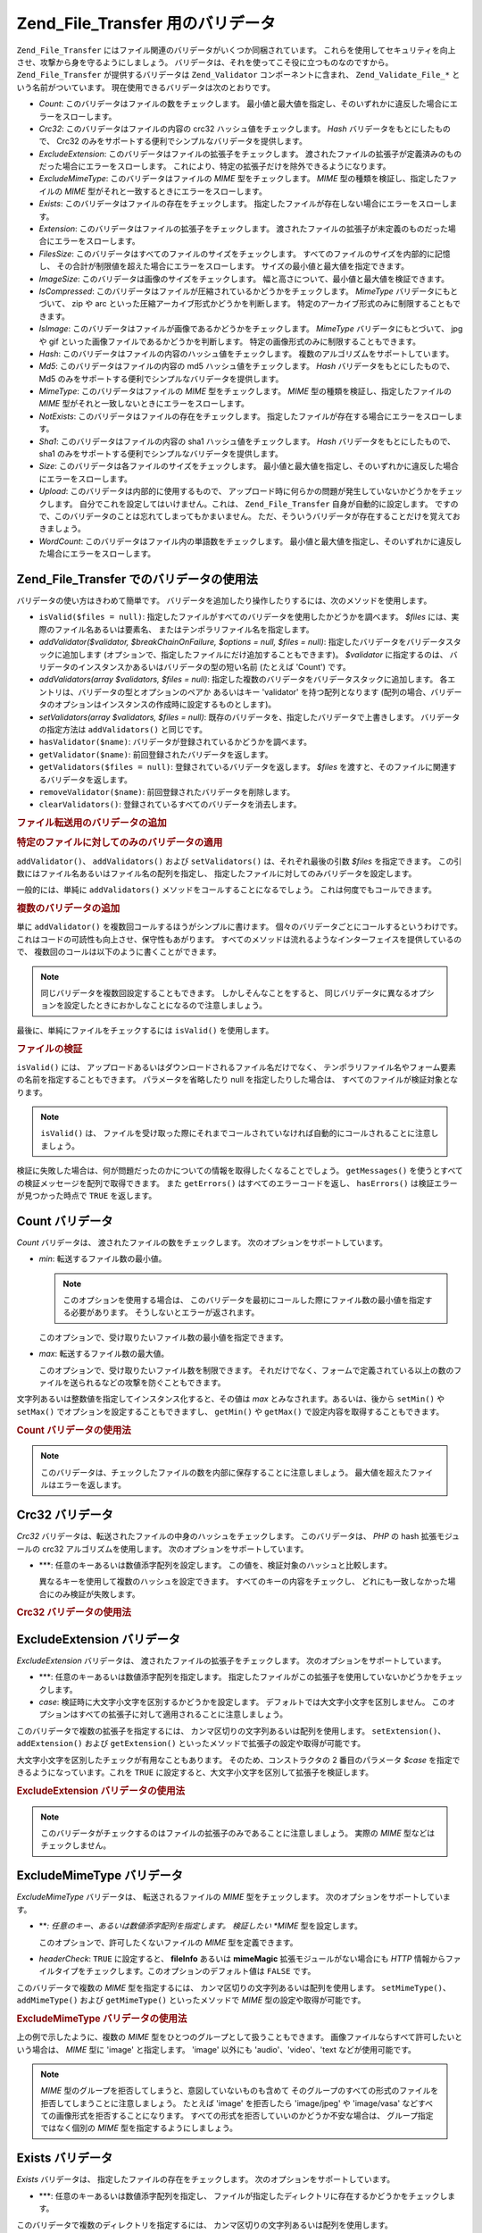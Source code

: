 .. EN-Revision: none
.. _zend.file.transfer.validators:

Zend_File_Transfer 用のバリデータ
==========================

``Zend_File_Transfer`` にはファイル関連のバリデータがいくつか同梱されています。
これらを使用してセキュリティを向上させ、攻撃から身を守るようにしましょう。
バリデータは、それを使ってこそ役に立つものなのですから。 ``Zend_File_Transfer``
が提供するバリデータは ``Zend_Validator`` コンポーネントに含まれ、 ``Zend_Validate_File_*``
という名前がついています。 現在使用できるバリデータは次のとおりです。

- *Count*: このバリデータはファイルの数をチェックします。
  最小値と最大値を指定し、そのいずれかに違反した場合にエラーをスローします。

- *Crc32*: このバリデータはファイルの内容の crc32 ハッシュ値をチェックします。 *Hash*
  バリデータをもとにしたもので、 Crc32
  のみをサポートする便利でシンプルなバリデータを提供します。

- *ExcludeExtension*: このバリデータはファイルの拡張子をチェックします。
  渡されたファイルの拡張子が定義済みのものだった場合にエラーをスローします。
  これにより、特定の拡張子だけを除外できるようになります。

- *ExcludeMimeType*: このバリデータはファイルの *MIME* 型をチェックします。 *MIME*
  型の種類を検証し、指定したファイルの *MIME*
  型がそれと一致するときにエラーをスローします。

- *Exists*: このバリデータはファイルの存在をチェックします。
  指定したファイルが存在しない場合にエラーをスローします。

- *Extension*: このバリデータはファイルの拡張子をチェックします。
  渡されたファイルの拡張子が未定義のものだった場合にエラーをスローします。

- *FilesSize*: このバリデータはすべてのファイルのサイズをチェックします。
  すべてのファイルのサイズを内部的に記憶し、
  その合計が制限値を超えた場合にエラーをスローします。
  サイズの最小値と最大値を指定できます。

- *ImageSize*: このバリデータは画像のサイズをチェックします。
  幅と高さについて、最小値と最大値を検証できます。

- *IsCompressed*:
  このバリデータはファイルが圧縮されているかどうかをチェックします。 *MimeType*
  バリデータにもとづいて、 zip や arc
  といった圧縮アーカイブ形式かどうかを判断します。
  特定のアーカイブ形式のみに制限することもできます。

- *IsImage*: このバリデータはファイルが画像であるかどうかをチェックします。
  *MimeType* バリデータにもとづいて、 jpg や gif
  といった画像ファイルであるかどうかを判断します。
  特定の画像形式のみに制限することもできます。

- *Hash*: このバリデータはファイルの内容のハッシュ値をチェックします。
  複数のアルゴリズムをサポートしています。

- *Md5*: このバリデータはファイルの内容の md5 ハッシュ値をチェックします。 *Hash*
  バリデータをもとにしたもので、 Md5
  のみをサポートする便利でシンプルなバリデータを提供します。

- *MimeType*: このバリデータはファイルの *MIME* 型をチェックします。 *MIME*
  型の種類を検証し、指定したファイルの *MIME*
  型がそれと一致しないときにエラーをスローします。

- *NotExists*: このバリデータはファイルの存在をチェックします。
  指定したファイルが存在する場合にエラーをスローします。

- *Sha1*: このバリデータはファイルの内容の sha1 ハッシュ値をチェックします。 *Hash*
  バリデータをもとにしたもので、 sha1
  のみをサポートする便利でシンプルなバリデータを提供します。

- *Size*: このバリデータは各ファイルのサイズをチェックします。
  最小値と最大値を指定し、そのいずれかに違反した場合にエラーをスローします。

- *Upload*: このバリデータは内部的に使用するもので、
  アップロード時に何らかの問題が発生していないかどうかをチェックします。
  自分でこれを設定してはいけません。これは、 ``Zend_File_Transfer``
  自身が自動的に設定します。
  ですので、このバリデータのことは忘れてしまってもかまいません。
  ただ、そういうバリデータが存在することだけを覚えておきましょう。

- *WordCount*: このバリデータはファイル内の単語数をチェックします。
  最小値と最大値を指定し、そのいずれかに違反した場合にエラーをスローします。

.. _zend.file.transfer.validators.usage:

Zend_File_Transfer でのバリデータの使用法
------------------------------

バリデータの使い方はきわめて簡単です。
バリデータを追加したり操作したりするには、次のメソッドを使用します。

- ``isValid($files = null)``:
  指定したファイルがすべてのバリデータを使用したかどうかを調べます。 *$files*
  には、実際のファイル名あるいは要素名、
  またはテンポラリファイル名を指定します。

- *addValidator($validator, $breakChainOnFailure, $options = null, $files = null)*:
  指定したバリデータをバリデータスタックに追加します
  (オプションで、指定したファイルにだけ追加することもできます)。 *$validator*
  に指定するのは、 バリデータのインスタンスかあるいはバリデータの型の短い名前
  (たとえば 'Count') です。

- *addValidators(array $validators, $files = null)*:
  指定した複数のバリデータをバリデータスタックに追加します。
  各エントリは、バリデータの型とオプションのペアか あるいはキー 'validator'
  を持つ配列となります
  (配列の場合、バリデータのオプションはインスタンスの作成時に設定するものとします)。

- *setValidators(array $validators, $files = null)*:
  既存のバリデータを、指定したバリデータで上書きします。
  バリデータの指定方法は ``addValidators()`` と同じです。

- ``hasValidator($name)``: バリデータが登録されているかどうかを調べます。

- ``getValidator($name)``: 前回登録されたバリデータを返します。

- ``getValidators($files = null)``: 登録されているバリデータを返します。 *$files*
  を渡すと、そのファイルに関連するバリデータを返します。

- ``removeValidator($name)``: 前回登録されたバリデータを削除します。

- ``clearValidators()``: 登録されているすべてのバリデータを消去します。

.. _zend.file.transfer.validators.usage.example:

.. rubric:: ファイル転送用のバリデータの追加

.. code-block:: php
   :linenos:

   $upload = new Zend_File_Transfer();

   // ファイルサイズを 20000 バイトに設定します
   $upload->addValidator('Size', false, 20000);

   // ファイルサイズの最小値を 20 バイト、最大値を 20000 バイトに設定します
   $upload->addValidator('Size', false, array('min' => 20, 'max' => 20000));

   // ファイルサイズの最小値を 20 バイト、最大値を 20000 バイトに設定し、
   // 同時にファイルの数も設定します
   $upload->setValidators(array(
       'Size'  => array('min' => 20, 'max' => 20000),
       'Count' => array('min' => 1, 'max' => 3),
   ));

.. _zend.file.transfer.validators.usage.exampletwo:

.. rubric:: 特定のファイルに対してのみのバリデータの適用

``addValidator()``\ 、 ``addValidators()`` および ``setValidators()`` は、それぞれ最後の引数
*$files* を指定できます。
この引数にはファイル名あるいはファイル名の配列を指定し、
指定したファイルに対してのみバリデータを設定します。

.. code-block:: php
   :linenos:

   $upload = new Zend_File_Transfer();

   // ファイルサイズを 20000 バイトとし、それを 'file2' にのみ適用します
   $upload->addValidator('Size', false, 20000, 'file2');

一般的には、単純に ``addValidators()`` メソッドをコールすることになるでしょう。
これは何度でもコールできます。

.. _zend.file.transfer.validators.usage.examplemultiple:

.. rubric:: 複数のバリデータの追加

単に ``addValidator()`` を複数回コールするほうがシンプルに書けます。
個々のバリデータごとにコールするというわけです。
これはコードの可読性も向上させ、保守性もあがります。
すべてのメソッドは流れるようなインターフェイスを提供しているので、
複数回のコールは以下のように書くことができます。

.. code-block:: php
   :linenos:

   $upload = new Zend_File_Transfer();

   // ファイルサイズを 20000 バイトに設定します
   $upload->addValidator('Size', false, 20000)
          ->addValidator('Count', false, 2)
          ->addValidator('Filessize', false, 25000);

.. note::

   同じバリデータを複数回設定することもできます。 しかしそんなことをすると、
   同じバリデータに異なるオプションを設定したときにおかしなことになるので注意しましょう。

最後に、単純にファイルをチェックするには ``isValid()`` を使用します。

.. _zend.file.transfer.validators.usage.exampleisvalid:

.. rubric:: ファイルの検証

``isValid()`` には、 アップロードあるいはダウンロードされるファイル名だけでなく、
テンポラリファイル名やフォーム要素の名前を指定することもできます。
パラメータを省略したり null を指定したりした場合は、
すべてのファイルが検証対象となります。

.. code-block:: php
   :linenos:

   $upload = new Zend_File_Transfer();

   // ファイルサイズを 20000 バイトに設定します
   $upload->addValidator('Size', false, 20000)
          ->addValidator('Count', false, 2)
          ->addValidator('Filessize', false, 25000);

   if (!$upload->isValid()) {
       print "検証に失敗";
   }

.. note::

   ``isValid()`` は、
   ファイルを受け取った際にそれまでコールされていなければ自動的にコールされることに注意しましょう。

検証に失敗した場合は、何が問題だったのかについての情報を取得したくなることでしょう。
``getMessages()`` を使うとすべての検証メッセージを配列で取得できます。 また
``getErrors()`` はすべてのエラーコードを返し、 ``hasErrors()``
は検証エラーが見つかった時点で ``TRUE`` を返します。

.. _zend.file.transfer.validators.count:

Count バリデータ
-----------

*Count* バリデータは、 渡されたファイルの数をチェックします。
次のオプションをサポートしています。

- *min*: 転送するファイル数の最小値。

  .. note::

     このオプションを使用する場合は、
     このバリデータを最初にコールした際にファイル数の最小値を指定する必要があります。
     そうしないとエラーが返されます。

  このオプションで、受け取りたいファイル数の最小値を指定できます。

- *max*: 転送するファイル数の最大値。

  このオプションで、受け取りたいファイル数を制限できます。
  それだけでなく、フォームで定義されている以上の数のファイルを送られるなどの攻撃を防ぐこともできます。

文字列あるいは整数値を指定してインスタンス化すると、その値は *max*
とみなされます。あるいは、後から ``setMin()`` や ``setMax()``
でオプションを設定することもできますし、 ``getMin()`` や ``getMax()``
で設定内容を取得することもできます。

.. _zend.file.transfer.validators.count.example:

.. rubric:: Count バリデータの使用法

.. code-block:: php
   :linenos:

   $upload = new Zend_File_Transfer();

   // ファイルの数を最大 2 に制限します
   $upload->addValidator('Count', false, 2);

   // 最大でも 5 個、少なくとも 1 つのファイルが返されるよう制限します
   $upload->addValidator('Count', false, array('min' =>1, 'max' => 5));

.. note::

   このバリデータは、チェックしたファイルの数を内部に保存することに注意しましょう。
   最大値を超えたファイルはエラーを返します。

.. _zend.file.transfer.validators.crc32:

Crc32 バリデータ
-----------

*Crc32* バリデータは、転送されたファイルの中身のハッシュをチェックします。
このバリデータは、 *PHP* の hash 拡張モジュールの crc32 アルゴリズムを使用します。
次のオプションをサポートしています。

- ***: 任意のキーあるいは数値添字配列を設定します。
  この値を、検証対象のハッシュと比較します。

  異なるキーを使用して複数のハッシュを設定できます。
  すべてのキーの内容をチェックし、
  どれにも一致しなかった場合にのみ検証が失敗します。

.. _zend.file.transfer.validators.crc32.example:

.. rubric:: Crc32 バリデータの使用法

.. code-block:: php
   :linenos:

   $upload = new Zend_File_Transfer();

   // アップロードされたファイルのハッシュが指定したものと一致するかどうかをチェックします
   $upload->addValidator('Crc32', false, '3b3652f');

   // ふたつの異なるハッシュを指定します
   $upload->addValidator('Crc32', false, array('3b3652f', 'e612b69'));

.. _zend.file.transfer.validators.excludeextension:

ExcludeExtension バリデータ
----------------------

*ExcludeExtension* バリデータは、 渡されたファイルの拡張子をチェックします。
次のオプションをサポートしています。

- ***: 任意のキーあるいは数値添字配列を指定します。
  指定したファイルがこの拡張子を使用していないかどうかをチェックします。

- *case*: 検証時に大文字小文字を区別するかどうかを設定します。
  デフォルトでは大文字小文字を区別しません。
  このオプションはすべての拡張子に対して適用されることに注意しましょう。

このバリデータで複数の拡張子を指定するには、
カンマ区切りの文字列あるいは配列を使用します。 ``setExtension()``\ 、 ``addExtension()``
および ``getExtension()`` といったメソッドで拡張子の設定や取得が可能です。

大文字小文字を区別したチェックが有用なこともあります。
そのため、コンストラクタの 2 番目のパラメータ *$case*
を指定できるようになっています。これを ``TRUE``
に設定すると、大文字小文字を区別して拡張子を検証します。

.. _zend.file.transfer.validators.excludeextension.example:

.. rubric:: ExcludeExtension バリデータの使用法

.. code-block:: php
   :linenos:

   $upload = new Zend_File_Transfer();

   // 拡張子 php あるいは exe のファイルは許可しません
   $upload->addValidator('ExcludeExtension', false, 'php,exe');

   // 拡張子 php あるいは exe のファイルを許可しない設定を配列記法で行います
   $upload->addValidator('ExcludeExtension', false, array('php', 'exe'));

    // 大文字小文字を区別するチェックを行います
   $upload->addValidator('ExcludeExtension',
                         false,
                         array('php', 'exe', 'case' => true));
   $upload->addValidator('ExcludeExtension',
                         false,
                         array('php', 'exe', 'case' => true));

.. note::

   このバリデータがチェックするのはファイルの拡張子のみであることに注意しましょう。
   実際の *MIME* 型などはチェックしません。

.. _zend.file.transfer.validators.excludemimetype:

ExcludeMimeType バリデータ
---------------------

*ExcludeMimeType* バリデータは、 転送されるファイルの *MIME* 型をチェックします。
次のオプションをサポートしています。

- ***: 任意のキー、あるいは数値添字配列を指定します。 検証したい *MIME*
  型を設定します。

  このオプションで、許可したくないファイルの *MIME* 型を定義できます。

- *headerCheck*: ``TRUE`` に設定すると、 **fileInfo** あるいは **mimeMagic**
  拡張モジュールがない場合にも *HTTP*
  情報からファイルタイプをチェックします。このオプションのデフォルト値は
  ``FALSE`` です。

このバリデータで複数の *MIME* 型を指定するには、
カンマ区切りの文字列あるいは配列を使用します。 ``setMimeType()``\ 、 ``addMimeType()``
および ``getMimeType()`` といったメソッドで *MIME* 型の設定や取得が可能です。

.. _zend.file.transfer.validators.excludemimetype.example:

.. rubric:: ExcludeMimeType バリデータの使用法

.. code-block:: php
   :linenos:

   $upload = new Zend_File_Transfer();

   // すべてのファイルで gif 画像の MIME 型を許可しません
   $upload->addValidator('ExcludeMimeType', false, 'image/gif');

   // すべてのファイルで gif 画像および jpg 画像の MIME 型を許可しません
   $upload->addValidator('ExcludeMimeType', false, array('image/gif', 'image/jpeg');

   // すべてのファイルで画像を許可しません
   $upload->addValidator('ExcludeMimeType', false, 'image');

上の例で示したように、複数の *MIME*
型をひとつのグループとして扱うこともできます。
画像ファイルならすべて許可したいという場合は、 *MIME* 型に 'image' と指定します。
'image' 以外にも 'audio'、'video'、'text などが使用可能です。

.. note::

   *MIME* 型のグループを拒否してしまうと、意図していないものも含めて
   そのグループのすべての形式のファイルを拒否してしまうことに注意しましょう。
   たとえば 'image' を拒否したら 'image/jpeg' や 'image/vasa'
   などすべての画像形式を拒否することになります。
   すべての形式を拒否していいのかどうか不安な場合は、
   グループ指定ではなく個別の *MIME* 型を指定するようにしましょう。

.. _zend.file.transfer.validators.exists:

Exists バリデータ
------------

*Exists* バリデータは、 指定したファイルの存在をチェックします。
次のオプションをサポートしています。

- ***: 任意のキーあるいは数値添字配列を指定し、
  ファイルが指定したディレクトリに存在するかどうかをチェックします。

このバリデータで複数のディレクトリを指定するには、
カンマ区切りの文字列あるいは配列を使用します。 ``setDirectory()``\ 、 ``addDirectory()``
および ``getDirectory()`` といったメソッドでディレクトリの設定や取得が可能です。

.. _zend.file.transfer.validators.exists.example:

.. rubric:: Exists バリデータの使用法

.. code-block:: php
   :linenos:

   $upload = new Zend_File_Transfer();

   // temp ディレクトリをチェック対象に追加します
   $upload->addValidator('Exists', false, '\temp');

   // ふたつのディレクトリを配列記法で追加します
   $upload->addValidator('Exists',
                         false,
                         array('\home\images', '\home\uploads'));

.. note::

   このバリデータは、ファイルが存在するかどうかをすべてのディレクトリでチェックすることに注意しましょう。
   指定したディレクトリのうちのどこかひとつでもファイルが存在しなかった場合に検証が失敗します。

.. _zend.file.transfer.validators.extension:

Extension バリデータ
---------------

*Extension* バリデータは、 渡されたファイルの拡張子をチェックします。
次のオプションをサポートしています。

- ***: 任意のキーあるいは数値添字配列を設定し、
  指定したファイルがこの拡張子かどうかをチェックします。

- *case*: チェックの際に大文字小文字を区別するかどうかを設定します。
  デフォルトでは大文字小文字を区別しません。
  このオプションは、すべての拡張子に対して適用されることに注意しましょう。

このバリデータで複数の拡張子を指定するには、
カンマ区切りの文字列あるいは配列を使用します。 ``setExtension()``\ 、 ``addExtension()``
および ``getExtension()`` といったメソッドで拡張子の設定や取得が可能です。

場合によっては大文字小文字を区別してチェックしたくなることもあるでしょう。
そんなときのために、コンストラクタで 2 番目のパラメータ *$case*
を指定できます。これを ``TRUE``
にすると、大文字小文字を区別して拡張子のチェックを行います。

.. _zend.file.transfer.validators.extension.example:

.. rubric:: Extension バリデータの使用法

.. code-block:: php
   :linenos:

   $upload = new Zend_File_Transfer();

   // 拡張子を jpg と png のみに制限します
   $upload->addValidator('Extension', false, 'jpg,png');

   // 配列形式で、拡張子を jpg と png のみに制限します
   $upload->addValidator('Extension', false, array('jpg', 'png'));

   // 大文字小文字を区別したチェックを行います
   $upload->addValidator('Extension', false, array('mo', 'png', 'case' => true));
   if (!$upload->isValid('C:\temp\myfile.MO')) {
       print 'Not valid because MO and mo do not match with case sensitivity;
   }

.. note::

   このバリデータがチェックするのはファイルの拡張子のみであることに注意しましょう。
   実際の *MIME* 型などはチェックしません。

.. _zend.file.transfer.validators.filessize:

FilesSize バリデータ
---------------

*FilesSize* バリデータは、 すべてのファイルの合計サイズをチェックします。
次のオプションをサポートしています。

- *min*: ファイルサイズの総合計の最小値を設定します。
  このオプションで、転送されるファイルの合計サイズの最小値を指定します。

- *max*: ファイルサイズの総合計の最大値を設定します。

  このオプションで、転送されるファイルの合計サイズの最大値を指定できます。
  個別のファイルのサイズはチェックしません。

- *bytestring*: 失敗したときに返す情報を、
  人間が読みやすい形式にするかファイルサイズそのものにするかを設定します。

  このオプションで、ユーザが受け取る結果が '10864' あるいは '10MB'
  のどちらの形式になるのかを指定できます。デフォルト値は ``TRUE`` で、'10MB'
  形式となります。

文字列を指定してインスタンス化すると、その値は *max* とみなされます。 後から
``setMin()`` や ``setMax()`` でオプションを設定することもできますし、 ``getMin()`` や
``getMax()`` で設定内容を取得することもできます。

サイズの指定には SI 記法も使えます。
これは多くのオペレーティングシステムでもサポートされているものです。 **20000
bytes** と書くかわりに、 **20kB** とすることができるのです。すべての単位は、1024
単位に変換されます。 使用できる単位は *kB*\ 、 *MB*\ 、 *GB*\ 、 *TB*\ 、 *PB* および *EB*
です。先ほど説明したとおり、1kB は 1024
バイトであることに注意する必要があります。

.. _zend.file.transfer.validators.filessize.example:

.. rubric:: FilesSize バリデータの使用法

.. code-block:: php
   :linenos:

   $upload = new Zend_File_Transfer();

   // アップロードされるファイルサイズの合計を 40000 バイトまでに制限します
   $upload->addValidator('FilesSize', false, 40000);

   // アップロードされるファイルサイズの合計を最大 4MB、最小 10kB に制限します
   $upload->addValidator('FilesSize',
                         false,
                         array('min' => '10kB', 'max' => '4MB'));

   // さきほどと同じですが、結果をプレーンなファイルサイズで返します
   $upload->addValidator('FilesSize',
                         false,
                         array('min' => '10kB',
                               'max' => '4MB',
                               'bytestring' => false));

.. note::

   このバリデータは、チェックしたファイルのサイズを内部に保存することに注意しましょう。
   最大値を超えたファイルはエラーを返します。

.. _zend.file.transfer.validators.imagesize:

ImageSize バリデータ
---------------

*ImageSize* バリデータは、 画像ファイルのサイズをチェックします。
次のオプションをサポートしています。

- *minheight*: 画像の高さの最小値を設定します。

- *maxheight*: 画像の高さの最大値を設定します。

- *minwidth*: 画像の幅の最小値を設定します。

- *maxwidth*: 画像の幅の最大値を設定します。

``setImageMin()`` や ``setImageMax()`` で最小値・最大値を設定することもできますし、
``getMin()`` や ``getMax()`` で設定内容を取得することもできます。

利便性を考慮して、 ``setImageWidth()`` や ``setImageHeight()``
といったメソッドも用意されています。これは、幅や高さの最小値と最大値を設定します。
もちろん、それに対応する ``getImageWidth()`` や ``getImageHeight()`` も使用可能です。

サイズの検証をしたくない場合は、その部分に値 ``NULL`` を設定します。

.. _zend.file.transfer.validators.imagesize.example:

.. rubric:: ImageSize バリデータの使用法

.. code-block:: php
   :linenos:

   $upload = new Zend_File_Transfer();

   // 画像の高さを 100-200 ピクセル、幅を 40-80 ピクセルに制限します
   $upload->addValidator('ImageSize', false,
                         array('minwidth' => 40,
                               'maxwidth' => 80,
                               'minheight' => 100,
                               'maxheight' => 200)
                         );

   // 検証用の幅をリセットします
   $upload->setImageWidth(array('minwidth' => 20, 'maxwidth' => 200));

.. _zend.file.transfer.validators.iscompressed:

IsCompressed バリデータ
------------------

*IsCompressed* バリデータは、 転送されたファイルが zip や arc
のような圧縮アーカイブ形式であるかどうかをチェックします。 このバリデータは
*MimeType* バリデータを使用しており、
同じメソッドとオプションをサポートしています。
このバリデータを特定の圧縮形式のみに制限するには、 そのメソッドを使用します。

.. _zend.file.transfer.validators.iscompressed.example:

.. rubric:: IsCompressed バリデータの使用法

.. code-block:: php
   :linenos:

   $upload = new Zend_File_Transfer();

   // アップロードされたファイルが圧縮アーカイブであるかどうかチェックします
   $upload->addValidator('IsCompressed', false);

   // zip ファイルのみを対象とするようこのバリデータを制限します
   $upload->addValidator('IsCompressed', false, array('application/zip'));

   // よりシンプルな記法で、zip ファイルのみを対象とするようこのバリデータを制限します
   $upload->addValidator('IsCompressed', false, 'zip');

.. note::

   指定した *MIME*
   型がアーカイブ型であるかどうかのチェックは行われないことに注意しましょう。
   たとえば gif
   ファイルがこのバリデータを通過するように設定することも可能です。
   アーカイブ型かどうかのチェックには 'MimeType'
   バリデータを使用したほうが読みやすいコードとなります。

.. _zend.file.transfer.validators.isimage:

IsImage バリデータ
-------------

*IsImage* バリデータは、 転送されたファイルが gif や jpeg
のような画像ファイルであるかどうかをチェックします。 このバリデータは *MimeType*
バリデータを使用しており、 同じメソッドとオプションをサポートしています。
このバリデータを特定の画像形式のみに制限するには、 そのメソッドを使用します。

.. _zend.file.transfer.validators.isimage.example:

.. rubric:: IsImage バリデータの使用法

.. code-block:: php
   :linenos:

   $upload = new Zend_File_Transfer();

   // アップロードされたファイルが画像ファイルであるかどうかチェックします
   $upload->addValidator('IsImage', false);

   // gif ファイルのみを対象とするようこのバリデータを制限します
   $upload->addValidator('IsImage', false, array('application/gif'));

   // よりシンプルな記法で、gif ファイルのみを対象とするようこのバリデータを制限します
   $upload->addValidator('IsImage', false, 'jpeg');

.. note::

   指定した *MIME* 型が image
   型であるかどうかのチェックは行われないことに注意しましょう。 たとえば gif
   ファイルがこのバリデータを通過するように設定することも可能です。 image
   型かどうかのチェックには 'MimeType'
   バリデータを使用したほうが読みやすいコードとなります。

.. _zend.file.transfer.validators.hash:

Hash バリデータ
----------

*Hash* バリデータは、転送されたファイルの中身のハッシュをチェックします。
このバリデータは、 *PHP* の hash 拡張モジュールを使用します。
次のオプションをサポートしています。

- ***: 任意のキーあるいは数値添字配列を設定します。
  この値と、検証対象のハッシュとを比較します。

  配列形式で複数のハッシュを設定できます。 すべてのキーの内容をチェックし、
  どれにも一致しなかった場合にのみ検証が失敗します。

- *algorithm*: ハッシュの取得に使用するアルゴリズムを設定します。

  複数のアルゴリズムを設定するには、 ``addHash()`` メソッドを複数回コールします。

.. _zend.file.transfer.validators.hash.example:

.. rubric:: Hash バリデータの使用法

.. code-block:: php
   :linenos:

   $upload = new Zend_File_Transfer();

   // アップロードされたファイルのハッシュが指定したものと一致するかどうかをチェックします
   $upload->addValidator('Hash', false, '3b3652f');

   // ふたつの異なるハッシュを指定します
   $upload->addValidator('Hash', false, array('3b3652f', 'e612b69'));

   // 別のアルゴリズムでチェックを行います
   $upload->addValidator('Hash',
                         false,
                         array('315b3cd8273d44912a7',
                               'algorithm' => 'md5'));

.. note::

   このバリデータは、役 34 のハッシュアルゴリズムをサポートしています。
   よく使われるものとしては 'crc32' や 'md5' そして 'sha1' があります。
   サポートするアルゴリズムの一覧は、 `php.net`_ の `hash_algos メソッド`_
   を参照ください。

.. _zend.file.transfer.validators.md5:

Md5 バリデータ
---------

*Md5* バリデータは、転送されたファイルの中身のハッシュをチェックします。
このバリデータは、 *PHP* の hash 拡張モジュールの md5 アルゴリズムを使用します。
次のオプションをサポートしています。

- ***: 任意のキーあるいは数値添字配列を設定します。

  配列形式で複数のハッシュを設定できます。 すべてのキーの内容をチェックし、
  どれにも一致しなかった場合にのみ検証が失敗します。

.. _zend.file.transfer.validators.md5.example:

.. rubric:: Md5 バリデータの使用法

.. code-block:: php
   :linenos:

   $upload = new Zend_File_Transfer();

   // アップロードされたファイルのハッシュが指定したものと一致するかどうかをチェックします
   $upload->addValidator('Md5', false, '3b3652f336522365223');

   // ふたつの異なるハッシュを指定します
   $upload->addValidator('Md5',
                         false,
                         array('3b3652f336522365223',
                               'eb3365f3365ddc65365'));

.. _zend.file.transfer.validators.mimetype:

MimeType バリデータ
--------------

*MimeType* バリデータは、 転送されるファイルの *MIME* 型をチェックします。
次のオプションをサポートしています。

- ***: 任意のキーあるいは数値添字配列を指定します。 検証したい *MIME*
  型を設定します。

  許可したいファイルの *MIME* 型を定義します。

- *headerCheck*: ``TRUE`` に設定すると、 **fileInfo** あるいは **mimeMagic**
  拡張モジュールがない場合にも *HTTP*
  情報からファイルタイプをチェックします。このオプションのデフォルト値は
  ``FALSE`` です。

- *magicfile*: 使用する magicfile。

  このオプションで、使用する magicfile を定義します。
  指定しなかったり空だったりした場合は、定数 MAGIC
  を使用します。このオプションは Zend Framework 1.7.1 以降で使用可能です。

このバリデータで複数の *MIME* 型を指定するには、
カンマ区切りの文字列あるいは配列を使用します。 ``setMimeType()``\ 、 ``addMimeType()``
および ``getMimeType()`` といったメソッドで *MIME* 型の設定や取得が可能です。

fileinfo が使用する magicfile を設定するには、オプション 'magicfile' を使用します。
さらに、 ``setMagicFile()`` や ``getMagicFile()`` といったメソッドで後から magicfile
の設定や取得が可能です。 これらのメソッドは Zend Framework 1.7.1
以降で使用可能です。

.. _zend.file.transfer.validators.mimetype.example:

.. rubric:: MimeType バリデータの使用法

.. code-block:: php
   :linenos:

   $upload = new Zend_File_Transfer();

   // MIME 型を制限し、gif 画像のみを許可するようにします
   $upload->addValidator('MimeType', false, 'image/gif');

   // すべてのファイルが gif および jpeg 画像でなければならないように MIME 型を制限します
   $upload->addValidator('MimeType', false, array('image/gif', 'image/jpeg');

   // すべてのファイルが画像であるように MIME 型を制限します
   $upload->addValidator('MimeType', false, 'image');

   // 別の magicfile を使用します
   $upload->addValidator('MimeType',
                         false,
                         array('image',
                               'magicfile' => '/path/to/magicfile.mgx'));

上の例で示したように、複数の *MIME*
型をひとつのグループとして扱うこともできます。
画像ファイルならすべて許可したいという場合は、 *MIME* 型に 'image' と指定します。
'image' 以外にも 'audio'、'video'、'text などが使用可能です。

.. note::

   *MIME*
   型のグループを許可してしまうと、アプリケーション側で対応しているか否かにかかわらず
   そのグループのすべての形式のファイルを許可してしまうことに注意しましょう。
   たとえば 'image' を許可したら 'image/xpixmap' や 'image/vasa'
   も受け付けることになりますが、おそらくこれは問題となるでしょう。
   アプリケーション側ですべての形式を処理できるかどうか不安なら、
   グループ指定ではなく個別の *MIME* 型を指定するようにしましょう。

.. note::

   このコンポーネントは、もし *fileinfo*
   拡張モジュールが使用可能ならそれを使用します。使用できない場合は
   *mime_content_type* 関数を使用します。 この関数コールが失敗した場合は、 *HTTP*
   で渡された *MIME* 型を使用します。

   *fileinfo* も *mime_content_type*
   も使えない場合は、セキュリティの問題に注意する必要があります。 *HTTP*
   から取得する *MIME* 型はセキュアではなく、 容易に改ざんできます。

.. _zend.file.transfer.validators.notexists:

NotExists バリデータ
---------------

*NotExists* バリデータは、 指定したファイルの存在をチェックします。
次のオプションをサポートしています。

- ***: 任意のキーあるいは数値添字配列を設定し、
  ファイルが指定したディレクトリに存在しないかどうかをチェックします。

このバリデータで複数のディレクトリを指定するには、
カンマ区切りの文字列あるいは配列を使用します。 ``setDirectory()``\ 、 ``addDirectory()``
および ``getDirectory()`` といったメソッドでディレクトリの設定や取得が可能です。

.. _zend.file.transfer.validators.notexists.example:

.. rubric:: NotExists バリデータの使用法

.. code-block:: php
   :linenos:

   $upload = new Zend_File_Transfer();

   // temp ディレクトリをチェック対象に追加します
   $upload->addValidator('NotExists', false, '\temp');

   // ふたつのディレクトリを配列記法で追加します
   $upload->addValidator('NotExists', false,
                         array('\home\images',
                               '\home\uploads')
                        );

.. note::

   このバリデータは、ファイルが存在しないかどうかをすべてのディレクトリでチェックすることに注意しましょう。
   指定したディレクトリのうちのどこかひとつでもファイルが存在した場合に検証が失敗します。

.. _zend.file.transfer.validators.sha1:

Sha1 バリデータ
----------

*Sha1* バリデータは、転送されたファイルの中身のハッシュをチェックします。
このバリデータは、 *PHP* の hash 拡張モジュールの sha1 アルゴリズムを使用します。
次のオプションをサポートしています。

- ***: 任意のキーあるいは数値添字配列を設定します。

  配列形式で複数のハッシュを設定できます。 すべてのキーの内容をチェックし、
  どれにも一致しなかった場合にのみ検証が失敗します。

.. _zend.file.transfer.validators.sha1.example:

.. rubric:: sha1 バリデータの使用法

.. code-block:: php
   :linenos:

   $upload = new Zend_File_Transfer();

   // アップロードされたファイルのハッシュが指定したものと一致するかどうかをチェックします
   $upload->addValidator('sha1', false, '3b3652f336522365223');

   // ふたつの異なるハッシュを指定します
   $upload->addValidator('Sha1',
                         false, array('3b3652f336522365223',
                                      'eb3365f3365ddc65365'));

.. _zend.file.transfer.validators.size:

Size バリデータ
----------

*Size* バリデータは、 個々のファイルのサイズをチェックします。
次のオプションをサポートしています。

- *Min*: ファイルサイズの最小値を設定します。

  このオプションで、転送されるファイルの個々のサイズの最小値を指定できます。

- *Max*: ファイルサイズの最大値を設定します。

  このオプションで、転送されるファイルの個々のサイズを制限できます。

- *bytestring*: 失敗したときに返す情報を、
  人間が読みやすい形式にするかファイルサイズそのものにするかを設定します。

  このオプションで、ユーザが受け取る結果が '10864' あるいは '10MB'
  のどちらの形式になるのかを指定できます。デフォルト値は ``TRUE`` で、'10MB'
  形式となります。

文字列を指定してインスタンス化すると、その値は *max*
とみなされます。あるいは、後から ``setMin()`` や ``setMax()``
でオプションを設定することもできますし、 ``getMin()`` や ``getMax()``
で設定内容を取得することもできます。

サイズの指定には SI 記法も使えます。
これは多くのオペレーティングシステムでもサポートされているものです。 **20000
bytes** と書くかわりに、 **20kB** とすることができるのです。すべての単位は、1024
単位に変換されます。 使用できる単位は *kB*\ 、 *MB*\ 、 *GB*\ 、 *TB*\ 、 *PB* および *EB*
です。先ほど説明したとおり、1kB は 1024
バイトであることに注意する必要があります。

.. _zend.file.transfer.validators.size.example:

.. rubric:: Size バリデータの使用法

.. code-block:: php
   :linenos:

   $upload = new Zend_File_Transfer();

   // ファイルサイズを 40000 バイトまでに制限します
   $upload->addValidator('Size', false, 40000);

   // 指定したファイルのサイズを最大 4MB、最小 10kB に制限し、
   // さらにエラー時に返す結果をユーザに優しい形式ではなく
   // プレーンな数値とします
   $upload->addValidator('Size',
                         false,
                         array('min' => '10kB',
                               'max' => '4MB',
                               'bytestring' => false));

.. _zend.file.transfer.validators.wordcount:

WordCount バリデータ
---------------

*WordCount* バリデータは、 指定したファイル内の単語数をチェックします。
次のオプションをサポートしています。

- *min*: 見つかった単語数の最小値を設定します。

- *max*: 見つかった単語数の最大値を設定します。

文字列あるいは整数値を指定してインスタンス化すると、その値は *max*
とみなされます。あるいは、後から ``setMin()`` や ``setMax()``
でオプションを設定することもできますし、 ``getMin()`` や ``getMax()``
で設定内容を取得することもできます。

.. _zend.file.transfer.validators.wordcount.example:

.. rubric:: WordCount バリデータの使用法

.. code-block:: php
   :linenos:

   $upload = new Zend_File_Transfer();

   // ファイル内の単語数を 2000 語までに制限します
   $upload->addValidator('WordCount', false, 2000);

   // ファイル内の単語数を最大 5000 語、最小 1000 語に制限します
   $upload->addValidator('WordCount', false, array('min' => 1000, 'max' => 5000));



.. _`php.net`: http://php.net
.. _`hash_algos メソッド`: http://php.net/hash_algos
